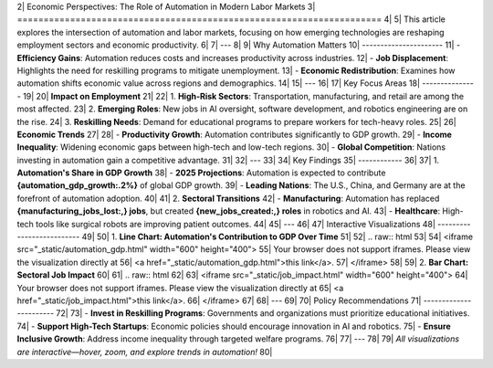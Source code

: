 2| Economic Perspectives: The Role of Automation in Modern Labor Markets
3| =====================================================================
4| 
5| This article explores the intersection of automation and labor markets, focusing on how emerging technologies are reshaping employment sectors and economic productivity.
6| 
7| ---
8| 
9| Why Automation Matters
10| ----------------------
11| - **Efficiency Gains**: Automation reduces costs and increases productivity across industries.
12| - **Job Displacement**: Highlights the need for reskilling programs to mitigate unemployment.
13| - **Economic Redistribution**: Examines how automation shifts economic value across regions and demographics.
14| 
15| ---
16| 
17| Key Focus Areas
18| ---------------
19| 
20| **Impact on Employment**
21| 
22| 1. **High-Risk Sectors**: Transportation, manufacturing, and retail are among the most affected.
23| 2. **Emerging Roles**: New jobs in AI oversight, software development, and robotics engineering are on the rise.
24| 3. **Reskilling Needs**: Demand for educational programs to prepare workers for tech-heavy roles.
25| 
26| **Economic Trends**
27| 
28| - **Productivity Growth**: Automation contributes significantly to GDP growth.
29| - **Income Inequality**: Widening economic gaps between high-tech and low-tech regions.
30| - **Global Competition**: Nations investing in automation gain a competitive advantage.
31| 
32| ---
33| 
34| Key Findings
35| ------------
36| 
37| 1. **Automation's Share in GDP Growth**
38|    - **2025 Projections**: Automation is expected to contribute **{automation_gdp_growth:.2%}** of global GDP growth.
39|    - **Leading Nations**: The U.S., China, and Germany are at the forefront of automation adoption.
40| 
41| 2. **Sectoral Transitions**
42|    - **Manufacturing**: Automation has replaced **{manufacturing_jobs_lost:,} jobs**, but created **{new_jobs_created:,} roles** in robotics and AI.
43|    - **Healthcare**: High-tech tools like surgical robots are improving patient outcomes.
44| 
45| ---
46| 
47| Interactive Visualizations
48| --------------------------
49| 
50| 1. **Line Chart: Automation's Contribution to GDP Over Time**
51| 
52| .. raw:: html
53| 
54|    <iframe src="_static/automation_gdp.html" width="600" height="400">
55|       Your browser does not support iframes. Please view the visualization directly at
56|       <a href="_static/automation_gdp.html">this link</a>.
57|    </iframe>
58| 
59| 2. **Bar Chart: Sectoral Job Impact**
60| 
61| .. raw:: html
62| 
63|    <iframe src="_static/job_impact.html" width="600" height="400">
64|       Your browser does not support iframes. Please view the visualization directly at
65|       <a href="_static/job_impact.html">this link</a>.
66|    </iframe>
67| 
68| ---
69| 
70| Policy Recommendations
71| -----------------------
72| 
73| - **Invest in Reskilling Programs**: Governments and organizations must prioritize educational initiatives.
74| - **Support High-Tech Startups**: Economic policies should encourage innovation in AI and robotics.
75| - **Ensure Inclusive Growth**: Address income inequality through targeted welfare programs.
76| 
77| ---
78| 
79| *All visualizations are interactive—hover, zoom, and explore trends in automation!*
80| 
